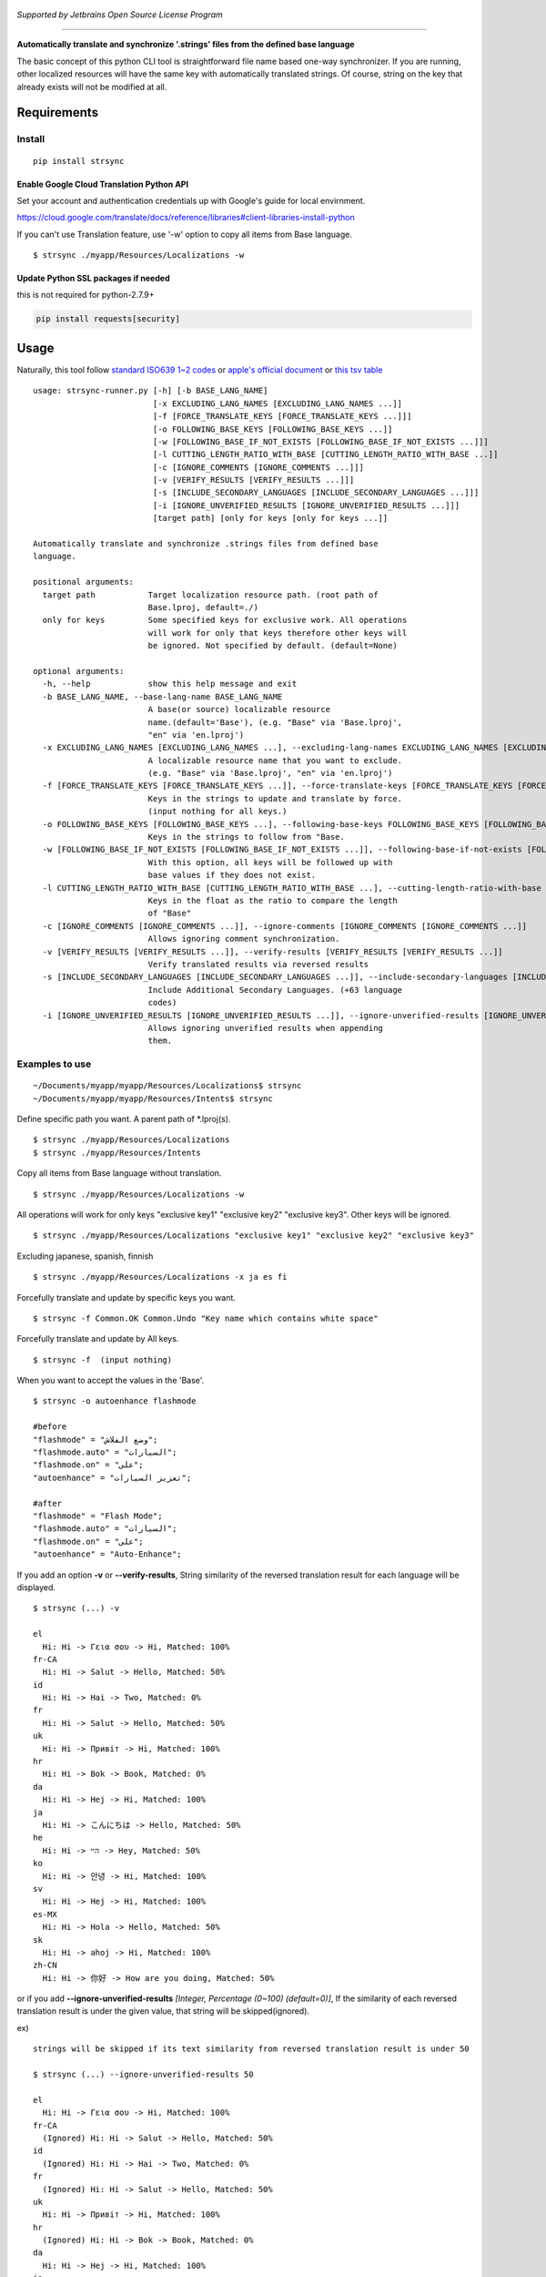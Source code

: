 .. figure:: https://cdn.rawgit.com/metasmile/strsync/master/logo_1_3.svg
   :alt: 

|Awesome| |PyPI version| |License: GPL v3|

    

*Supported by Jetbrains Open Source License Program*

--------------

**Automatically translate and synchronize '.strings' files from the
defined base language**

The basic concept of this python CLI tool is straightforward file name
based one-way synchronizer. If you are running, other localized
resources will have the same key with automatically translated strings.
Of course, string on the key that already exists will not be modified at
all.

.. figure:: https://github.com/metasmile/strsync/blob/master/structure.png
   :alt: 

Requirements
------------

Install
~~~~~~~

::

    pip install strsync

Enable Google Cloud Translation Python API
^^^^^^^^^^^^^^^^^^^^^^^^^^^^^^^^^^^^^^^^^^

Set your account and authentication credentials up with Google's guide
for local envirnment.

https://cloud.google.com/translate/docs/reference/libraries#client-libraries-install-python

If you can't use Translation feature, use '-w' option to copy all items
from Base language.

::

    $ strsync ./myapp/Resources/Localizations -w

Update Python SSL packages if needed
^^^^^^^^^^^^^^^^^^^^^^^^^^^^^^^^^^^^

this is not required for python-2.7.9+

.. code:: shell

    pip install requests[security]

Usage
-----

Naturally, this tool follow `standard ISO639 1~2
codes <http://www.loc.gov/standards/iso639-2/php/English_list.php>`__ or
`apple's official
document <https://developer.apple.com/library/ios/documentation/MacOSX/Conceptual/BPInternational/LanguageandLocaleIDs/LanguageandLocaleIDs.html>`__
or `this tsv
table <https://github.com/metasmile/strsync/blob/master/strsync/lc_ios9.tsv>`__

::

    usage: strsync-runner.py [-h] [-b BASE_LANG_NAME]
                             [-x EXCLUDING_LANG_NAMES [EXCLUDING_LANG_NAMES ...]]
                             [-f [FORCE_TRANSLATE_KEYS [FORCE_TRANSLATE_KEYS ...]]]
                             [-o FOLLOWING_BASE_KEYS [FOLLOWING_BASE_KEYS ...]]
                             [-w [FOLLOWING_BASE_IF_NOT_EXISTS [FOLLOWING_BASE_IF_NOT_EXISTS ...]]]
                             [-l CUTTING_LENGTH_RATIO_WITH_BASE [CUTTING_LENGTH_RATIO_WITH_BASE ...]]
                             [-c [IGNORE_COMMENTS [IGNORE_COMMENTS ...]]]
                             [-v [VERIFY_RESULTS [VERIFY_RESULTS ...]]]
                             [-s [INCLUDE_SECONDARY_LANGUAGES [INCLUDE_SECONDARY_LANGUAGES ...]]]
                             [-i [IGNORE_UNVERIFIED_RESULTS [IGNORE_UNVERIFIED_RESULTS ...]]]
                             [target path] [only for keys [only for keys ...]]

    Automatically translate and synchronize .strings files from defined base
    language.

    positional arguments:
      target path           Target localization resource path. (root path of
                            Base.lproj, default=./)
      only for keys         Some specified keys for exclusive work. All operations
                            will work for only that keys therefore other keys will
                            be ignored. Not specified by default. (default=None)

    optional arguments:
      -h, --help            show this help message and exit
      -b BASE_LANG_NAME, --base-lang-name BASE_LANG_NAME
                            A base(or source) localizable resource
                            name.(default='Base'), (e.g. "Base" via 'Base.lproj',
                            "en" via 'en.lproj')
      -x EXCLUDING_LANG_NAMES [EXCLUDING_LANG_NAMES ...], --excluding-lang-names EXCLUDING_LANG_NAMES [EXCLUDING_LANG_NAMES ...]
                            A localizable resource name that you want to exclude.
                            (e.g. "Base" via 'Base.lproj', "en" via 'en.lproj')
      -f [FORCE_TRANSLATE_KEYS [FORCE_TRANSLATE_KEYS ...]], --force-translate-keys [FORCE_TRANSLATE_KEYS [FORCE_TRANSLATE_KEYS ...]]
                            Keys in the strings to update and translate by force.
                            (input nothing for all keys.)
      -o FOLLOWING_BASE_KEYS [FOLLOWING_BASE_KEYS ...], --following-base-keys FOLLOWING_BASE_KEYS [FOLLOWING_BASE_KEYS ...]
                            Keys in the strings to follow from "Base.
      -w [FOLLOWING_BASE_IF_NOT_EXISTS [FOLLOWING_BASE_IF_NOT_EXISTS ...]], --following-base-if-not-exists [FOLLOWING_BASE_IF_NOT_EXISTS [FOLLOWING_BASE_IF_NOT_EXISTS ...]]
                            With this option, all keys will be followed up with
                            base values if they does not exist.
      -l CUTTING_LENGTH_RATIO_WITH_BASE [CUTTING_LENGTH_RATIO_WITH_BASE ...], --cutting-length-ratio-with-base CUTTING_LENGTH_RATIO_WITH_BASE [CUTTING_LENGTH_RATIO_WITH_BASE ...]
                            Keys in the float as the ratio to compare the length
                            of "Base"
      -c [IGNORE_COMMENTS [IGNORE_COMMENTS ...]], --ignore-comments [IGNORE_COMMENTS [IGNORE_COMMENTS ...]]
                            Allows ignoring comment synchronization.
      -v [VERIFY_RESULTS [VERIFY_RESULTS ...]], --verify-results [VERIFY_RESULTS [VERIFY_RESULTS ...]]
                            Verify translated results via reversed results
      -s [INCLUDE_SECONDARY_LANGUAGES [INCLUDE_SECONDARY_LANGUAGES ...]], --include-secondary-languages [INCLUDE_SECONDARY_LANGUAGES [INCLUDE_SECONDARY_LANGUAGES ...]]
                            Include Additional Secondary Languages. (+63 language
                            codes)
      -i [IGNORE_UNVERIFIED_RESULTS [IGNORE_UNVERIFIED_RESULTS ...]], --ignore-unverified-results [IGNORE_UNVERIFIED_RESULTS [IGNORE_UNVERIFIED_RESULTS ...]]
                            Allows ignoring unverified results when appending
                            them.

Examples to use
~~~~~~~~~~~~~~~

::

    ~/Documents/myapp/myapp/Resources/Localizations$ strsync
    ~/Documents/myapp/myapp/Resources/Intents$ strsync

Define specific path you want. A parent path of \*.lproj(s).

::

    $ strsync ./myapp/Resources/Localizations
    $ strsync ./myapp/Resources/Intents

Copy all items from Base language without translation.

::

    $ strsync ./myapp/Resources/Localizations -w

All operations will work for only keys "exclusive key1" "exclusive key2"
"exclusive key3". Other keys will be ignored.

::

    $ strsync ./myapp/Resources/Localizations "exclusive key1" "exclusive key2" "exclusive key3"

Excluding japanese, spanish, finnish

::

    $ strsync ./myapp/Resources/Localizations -x ja es fi

Forcefully translate and update by specific keys you want.

::

    $ strsync -f Common.OK Common.Undo "Key name which contains white space"

Forcefully translate and update by All keys.

::

    $ strsync -f  (input nothing)

When you want to accept the values in the 'Base'.

::

    $ strsync -o autoenhance flashmode

    #before
    "flashmode" = "وضع الفلاش";
    "flashmode.auto" = "السيارات";
    "flashmode.on" = "على";
    "autoenhance" = "تعزيز السيارات";

    #after
    "flashmode" = "Flash Mode";
    "flashmode.auto" = "السيارات";
    "flashmode.on" = "على";
    "autoenhance" = "Auto-Enhance";

If you add an option **-v** or **--verify-results**, String similarity
of the reversed translation result for each language will be displayed.

::

    $ strsync (...) -v

    el
      Hi: Hi -> Γεια σου -> Hi, Matched: 100%
    fr-CA
      Hi: Hi -> Salut -> Hello, Matched: 50%
    id
      Hi: Hi -> Hai -> Two, Matched: 0%
    fr
      Hi: Hi -> Salut -> Hello, Matched: 50%
    uk
      Hi: Hi -> Привіт -> Hi, Matched: 100%
    hr
      Hi: Hi -> Bok -> Book, Matched: 0%
    da
      Hi: Hi -> Hej -> Hi, Matched: 100%
    ja
      Hi: Hi -> こんにちは -> Hello, Matched: 50%
    he
      Hi: Hi -> היי -> Hey, Matched: 50%
    ko
      Hi: Hi -> 안녕 -> Hi, Matched: 100%
    sv
      Hi: Hi -> Hej -> Hi, Matched: 100%
    es-MX
      Hi: Hi -> Hola -> Hello, Matched: 50%
    sk
      Hi: Hi -> ahoj -> Hi, Matched: 100%
    zh-CN
      Hi: Hi -> 你好 -> How are you doing, Matched: 50%

or if you add **--ignore-unverified-results** *[Integer, Percentage
(0~100) (default=0)]*, If the similarity of each reversed translation
result is under the given value, that string will be skipped(ignored).

ex)

::

    strings will be skipped if its text similarity from reversed translation result is under 50

    $ strsync (...) --ignore-unverified-results 50

    el
      Hi: Hi -> Γεια σου -> Hi, Matched: 100%
    fr-CA
      (Ignored) Hi: Hi -> Salut -> Hello, Matched: 50%
    id
      (Ignored) Hi: Hi -> Hai -> Two, Matched: 0%
    fr
      (Ignored) Hi: Hi -> Salut -> Hello, Matched: 50%
    uk
      Hi: Hi -> Привіт -> Hi, Matched: 100%
    hr
      (Ignored) Hi: Hi -> Bok -> Book, Matched: 0%
    da
      Hi: Hi -> Hej -> Hi, Matched: 100%
    ja
      (Ignored) Hi: Hi -> こんにちは -> Hello, Matched: 50%
    he
      (Ignored) Hi: Hi -> היי -> Hey, Matched: 50%
    ko
      Hi: Hi -> 안녕 -> Hi, Matched: 100%
    sv
      Hi: Hi -> Hej -> Hi, Matched: 100%
    es-MX
      (Ignored) Hi: Hi -> Hola -> Hello, Matched: 50%
    sk
      Hi: Hi -> ahoj -> Hi, Matched: 100%
    zh-CN
      (Ignored) Hi: Hi -> 你好 -> How are you doing, Matched: 50%

Utilities
---------

There are some additional scripts to help your workflow with strsync.

https://github.com/metasmile/strsync/tree/master/utils

.. |Awesome| image:: https://img.shields.io/badge/Awesome-iOS-red.svg
   :target: https://github.com/vsouza/awesome-ios#localization
.. |PyPI version| image:: https://badge.fury.io/py/strsync.svg
   :target: https://badge.fury.io/py/strsync
.. |License: GPL v3| image:: https://img.shields.io/badge/License-GPL%20v3-blue.svg
   :target: https://www.gnu.org/licenses/gpl-3.0
